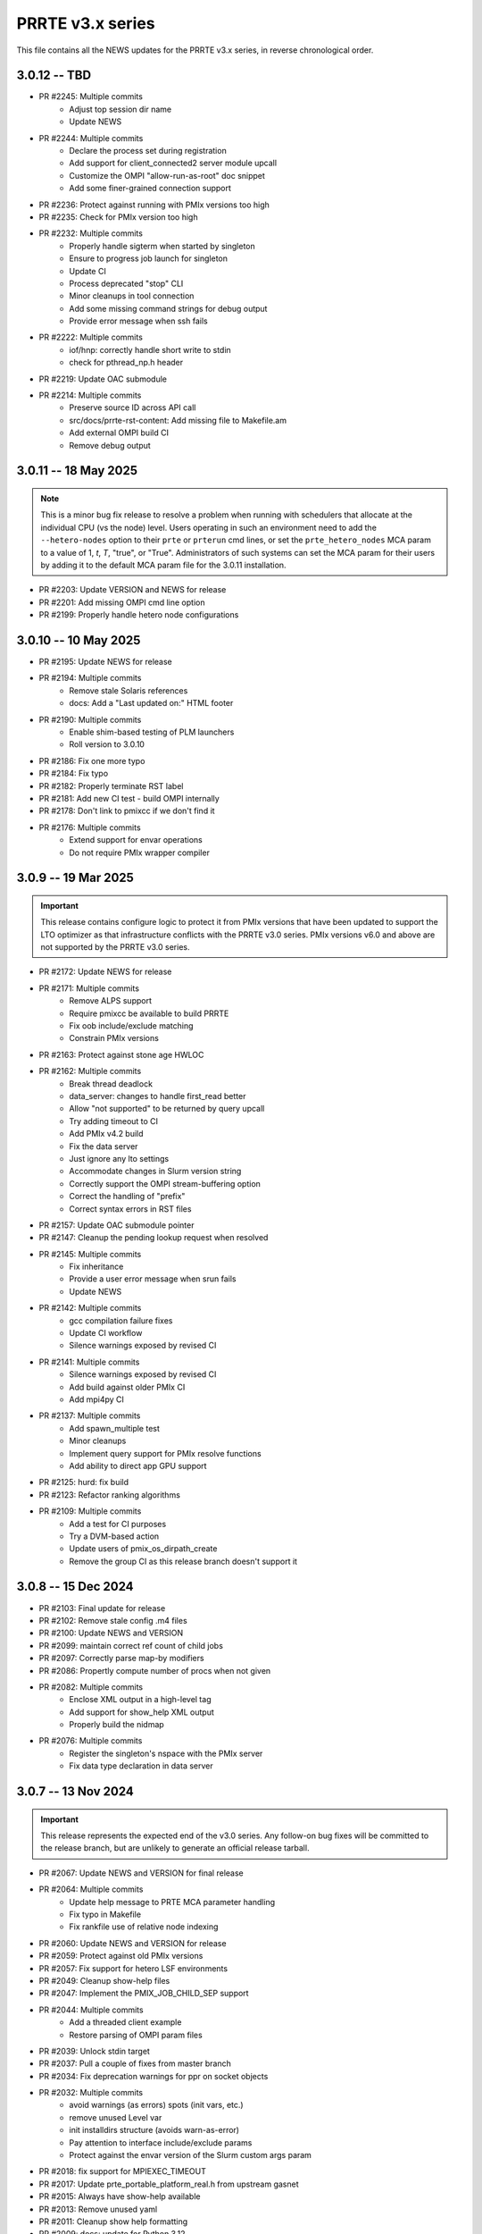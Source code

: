 PRRTE v3.x series
=================

This file contains all the NEWS updates for the PRRTE v3.x
series, in reverse chronological order.

3.0.12 -- TBD
-------------
- PR #2245: Multiple commits
   - Adjust top session dir name
   - Update NEWS
- PR #2244: Multiple commits
   - Declare the process set during registration
   - Add support for client_connected2 server module upcall
   - Customize the OMPI "allow-run-as-root" doc snippet
   - Add some finer-grained connection support
- PR #2236: Protect against running with PMIx versions too high
- PR #2235: Check for PMIx version too high
- PR #2232: Multiple commits
   - Properly handle sigterm when started by singleton
   - Ensure to progress job launch for singleton
   - Update CI
   - Process deprecated "stop" CLI
   - Minor cleanups in tool connection
   - Add some missing command strings for debug output
   - Provide error message when ssh fails
- PR #2222: Multiple commits
   - iof/hnp: correctly handle short write to stdin
   - check for pthread_np.h header
- PR #2219: Update OAC submodule
- PR #2214: Multiple commits
   - Preserve source ID across API call
   - src/docs/prrte-rst-content: Add missing file to Makefile.am
   - Add external OMPI build CI
   - Remove debug output


3.0.11 -- 18 May 2025
---------------------
.. note:: This is a minor bug fix release to resolve
          a problem when running with schedulers that
          allocate at the individual CPU (vs the node)
          level. Users operating in such an environment
          need to add the ``--hetero-nodes`` option to
          their ``prte`` or ``prterun`` cmd lines, or
          set the ``prte_hetero_nodes`` MCA param to
          a value of 1, `t`, `T`, "true", or "True".
          Administrators of such systems can set the
          MCA param for their users by adding it to
          the default MCA param file for the 3.0.11
          installation.

- PR #2203: Update VERSION and NEWS for release
- PR #2201: Add missing OMPI cmd line option
- PR #2199: Properly handle hetero node configurations


3.0.10 -- 10 May 2025
---------------------
- PR #2195: Update NEWS for release
- PR #2194: Multiple commits
   - Remove stale Solaris references
   - docs: Add a "Last updated on:" HTML footer
- PR #2190: Multiple commits
   - Enable shim-based testing of PLM launchers
   - Roll version to 3.0.10
- PR #2186: Fix one more typo
- PR #2184: Fix typo
- PR #2182: Properly terminate RST label
- PR #2181: Add new CI test - build OMPI internally
- PR #2178: Don't link to pmixcc if we don't find it
- PR #2176: Multiple commits
   - Extend support for envar operations
   - Do not require PMIx wrapper compiler


3.0.9 -- 19 Mar 2025
--------------------
.. important:: This release contains configure logic to
               protect it from PMIx versions that have been
               updated to support the LTO optimizer as that
               infrastructure conflicts with the PRRTE v3.0
               series. PMIx versions v6.0 and above are not
               supported by the PRRTE v3.0 series.

- PR #2172: Update NEWS for release
- PR #2171: Multiple commits
   - Remove ALPS support
   - Require pmixcc be available to build PRRTE
   - Fix oob include/exclude matching
   - Constrain PMIx versions
- PR #2163: Protect against stone age HWLOC
- PR #2162: Multiple commits
   - Break thread deadlock
   - data_server: changes to handle first_read better
   - Allow "not supported" to be returned by query upcall
   - Try adding timeout to CI
   - Add PMIx v4.2 build
   - Fix the data server
   - Just ignore any lto settings
   - Accommodate changes in Slurm version string
   - Correctly support the OMPI stream-buffering option
   - Correct the handling of "prefix"
   - Correct syntax errors in RST files
- PR #2157: Update OAC submodule pointer
- PR #2147: Cleanup the pending lookup request when resolved
- PR #2145: Multiple commits
   - Fix inheritance
   - Provide a user error message when srun fails
   - Update NEWS
- PR #2142: Multiple commits
   - gcc compilation failure fixes
   - Update CI workflow
   - Silence warnings exposed by revised CI
- PR #2141: Multiple commits
   - Silence warnings exposed by revised CI
   - Add build against older PMIx CI
   - Add mpi4py CI
- PR #2137: Multiple commits
   - Add spawn_multiple test
   - Minor cleanups
   - Implement query support for PMIx resolve functions
   - Add ability to direct app GPU support
- PR #2125: hurd: fix build
- PR #2123: Refactor ranking algorithms
- PR #2109: Multiple commits
   - Add a test for CI purposes
   - Try a DVM-based action
   - Update users of pmix_os_dirpath_create
   - Remove the group CI as this release branch doesn't support it


3.0.8 -- 15 Dec 2024
--------------------
- PR #2103: Final update for release
- PR #2102: Remove stale config .m4 files
- PR #2100: Update NEWS and VERSION
- PR #2099: maintain correct ref count of child jobs
- PR #2097: Correctly parse map-by modifiers
- PR #2086: Propertly compute number of procs when not given
- PR #2082: Multiple commits
   - Enclose XML output in a high-level tag
   - Add support for show_help XML output
   - Properly build the nidmap
- PR #2076: Multiple commits
   - Register the singleton's nspace with the PMIx server
   - Fix data type declaration in data server


3.0.7 -- 13 Nov 2024
--------------------
.. important:: This release represents the expected end of
               the v3.0 series. Any follow-on bug fixes will
               be committed to the release branch, but are
               unlikely to generate an official release
               tarball.

- PR #2067: Update NEWS and VERSION for final release
- PR #2064: Multiple commits
   - Update help message to PRTE MCA parameter handling
   - Fix typo in Makefile
   - Fix rankfile use of relative node indexing
- PR #2060: Update NEWS and VERSION for release
- PR #2059: Protect against old PMIx versions
- PR #2057: Fix support for hetero LSF environments
- PR #2049: Cleanup show-help files
- PR #2047: Implement the PMIX_JOB_CHILD_SEP support
- PR #2044: Multiple commits
   - Add a threaded client example
   - Restore parsing of OMPI param files
- PR #2039: Unlock stdin target
- PR #2037: Pull a couple of fixes from master branch
- PR #2034: Fix deprecation warnings for ppr on socket objects
- PR #2032: Multiple commits
   - avoid warnings (as errors) spots (init vars, etc.)
   - remove unused Level var
   - init installdirs structure (avoids warn-as-error)
   - Pay attention to interface include/exclude params
   - Protect against the envar version of the Slurm custom args param
- PR #2018: fix support for MPIEXEC_TIMEOUT
- PR #2017: Update prte_portable_platform_real.h from upstream gasnet
- PR #2015: Always have show-help available
- PR #2013: Remove unused yaml
- PR #2011: Cleanup show help formatting
- PR #2009: docs: update for Python 3.12
- PR #2007: Fix a segfault when no arguments are provided
- PR #2005: Multiple commits
   - Remove unused function
   - Revise cmd line parsing to handle special case
- PR #2002: Update OAC to latest HEAD
- PR #2000: Use the PMIx functions to check params
- PR #1998: Protect against LTO optimizer
- PR #1996: Read the Docs updates
- PR #1994: Provide a warning of potentially unknown Slurm params


3.0.6 -- 8 Jul 2024
-------------------
- PR #1992: Update NEWS and VERSION for release
- PR #1991: Multiple commits
   - Protect against missing HWLOC object types
   - Minor fixes to allow compile with pre-stone age HWLOC
- PR #1988: Github action: bring back MacOS builds
- PR #1986: Tailored backport of "various fixes for singleton support"
- PR #1985: Multiple commits
   - Don't strip quotes from cmd line entries
   - Update tar format to tar-pax
- PR #1983: Check the runtime version of PMIx
- PR #1979: Multiple commits
   - Cleanup issues surfaced by devel-check
   - Cleanup unused var warning
   - Add CI build with clang
   - Enable devel-check by default in Git repos
   - Stop warning on LSF detection when not requested
   - Silence warning
   - MPI 4.1: add support for memory-alloc-kinds
   - Remove MacOS CI builds
   - Add support for PMIX_MEM_ALLOC_KIND
- PR #1971: Remove stale resilience document
- PR #1968: Try to improve an error message a bit
- PR #1966: Fix typo
- PR #1964: Repair the binding algorithm
- PR #1962: Correct name of help file for --hostfile
- PR #1959: Multiple commits
   - Update the allocation simulator
   - Use of pmix_getline from PMIx started in v4.2.5
- PR #1956: Multiple commits
   - Allow execution without an active plm component
   - Fix the binding algorithm to handle partial disablement


3.0.5 -- 21 Mar 2024
--------------------
- PR #1952: Multiple commits
   - Update docs
   - Update PMIx-related configure code
   - update the hwloc utility code
   - Add missing doc
- PR #1949: Update VERSION and NEWS for release
- PR #1946: Correct deprecation translation for use-hwthread-cpus
- PR #1936: Add missing show_help text
- PR #1933: Check for appfile and ingest it if found
- PR #1931: Multiple commits
   - Fix testing of suicide for daemons
   - Fix daemon suicide and preserve output files
   - Remove unused MCA param
   - Only trigger job failed to start once
   - Add "close stale issues" actions
   - oac: strengthen Sphinx check
   - Revamp the session directory system
   - guard against possible segfault in prted


3.0.4 -- 4 Feb 2024
-------------------
- PR #1918: Multiple commits
   - Support query for number of available slots
   - Add an option '--allow-run-as-root' into prted
   - Update the Python regex for doc build
- PR #1910: Fix the map-by pe-list option
- PR #1908: Multiple commits
   - Use pmix_path_nfs to detect shared file systems
   - Remove debug
   - Remove extra character at end of error messages
   - psets: fix some problems with PMIX_QUERY_PSET_MEMBERSHIP query.


3.0.3 -- 19 Dec 2023
--------------------
- PR #1893: Check for stdatomic.h
- PR #1891: add nodes to job data for ALL jobs included in the launch message
- PR #1888: Multiple commits
   - Minor tweaks of cmd line processing
   - Preserve the clichk test code for future use
- PR #1884: Multiple commits
   - Fix copy/paste error
   - Remove daemonize option from prterun
   - Fix the ras simulator module
   - Preserve backward compatibility
   - Check the PMIx version for min required
   - Correct min version for pmix_getline util
- PR #1877: Multiple commits
   - Remove the "refresh" key before requesting dmodx from PMIx server
   - Shift a code block to enable MCA param directive for ppr mapping
- PR #1870: Multiple commits
   - Begin to restore the detailed help topics
   - docs: add prrte-rst-content to conf.py's exclude_patterns
   - src/docs: update README.txt
   - Consolidate non-component show_help files
   - Add missing file
- PR #1865: Fix the seq mapper
- PR #1860: Multiple commits
   - prte.c: a prefix of "/" is ok
   - Correctly translate the plm_rsh MCA params
   - Fix add-hostfile and add-host operations
   - Add print functions for node, job, and proc flags
   - Add missing "acquire_object"
   - Fix handling of "--" in cmd line
   - Use global PRRTE event base for sigchld callback
   - Remove the event base param to prte_wait_cb
   - Fix OMPI cmd line processing
- PR #1846: Multiple commits
   - Restore the prun help strings
   - Restore prte_info show help topics
   - Recover the pterm show-help strings
- PR #1843: Avoid adding NULL prefix value to app attributes
- PR #1841: Multiple commits
   - Error out of attempts for 32-bit builds
   - Convert OMPI MCA params from legacy orte
   - Fix display of DVM allocation


3.0.2 -- 23 Oct 2023
--------------------
- PR #1832: Update NEWS for release
- PR #1831: Silence error log
- PR #1829: Multiple commits
   - docs/show-help-files: Re-enable Sphinx warning checks
   - Correctly forward stdin to remote procs
- PR #1826: Multiple commits
   - docs: document minimum PMIx version needed
   - prte_setup_pmix.m4: use PMIx min version from VERSION
   - Make checking min versions consistent
   - Update CPPFLAGS for HWLOC config tests
- PR #1822: Fix rpmbuild error
- PR #1821: Roll VERSION to v3.0.2


3.0.1 -- 27 Sep 2023
--------------------
.. important:: This release contains a major revision of the PRRTE
               documentation infrastructure. Accordingly, the various
               documents may contain some number of errors and should
               be regarded as a work-in-progress. We apologize in
               advance for any inconvenience this may create, and will
               continue to improve and correct the documents in future
               releases.

- PR #1818: Update VERSION and rename news file
- PR #1816: Correct confusion over help file names
- PR #1814: Update NEWS infrastructure
- PR #1810: Blacklist the HWLOC GL component to avoid deadlock
- PR #1807: Multiple commits
   - src/docs/show-help-files/Makefile.am: fix syntax
   - docs: Fix up several minor bugs that showed up via CI
   - Prototype Github Actions for PRRTE CI
- PR #1800: Keep trying to find the solution to the docs problem
- PR #1798: Keep trying to fix this Python stuff
- PR #1796: Don't ignore failure to create directory
- PR #1793: build-dummy-ini-files: Be safe for Python 2
- PR #1791: Update to track master branch
- PR #1787: Add support for dynamic definition of process sets
- PR #1784: Multiple commits
   - docs: fix HTML word wapping in table cells
   - Support fix for OMPI Github issue #11532
   - Fix binding to multiple pe's
   - Fix typos in the --enable-dlopen support
   - Fix typo of variable name (PRRTE->PRTE)
   - Remove Doxygen
- PR #1766: Multiple commits
   - Update ignores
   - mca/rmaps: impute process count when np is not set
   - Complete cleanup of map/bind default settings
- PR #1762: v3.0: .github/workflows: update actions versions
- PR #1752: [v3.0] rmaps/base: remove call to hwloc_bitmap_andnot() in bind_generic()
- PR #1747: Respect "--" marker
- PR #1741: [v3.0] RTD: Add .readthedocs.yaml file
- PR #1737: Multiple commits
   - Add debug output in fence upcall
   - Silence TSan data race warning.
- PR #1734: v3.0: backport fixes for ompi v5.0 submodule update
- PR #1727: Protect against bad ppr directives
- PR #1724: Fix one more place
- PR #1721: Just disable the xml map output for ancient hwloc
- PR #1718: Protect against ancient hwloc versions
- PR #1714: Multiple commits
   - Parsable output in an XML format
   - Support odd topologies and relax pe-binding rules
   - Cleanup some formatting and unnecessary debug
- PR #1705: Allow specifying ppr as the default mapping policy
- PR #1702: Multiple commits
   - Recoverable jobs may report more than one proc error over the lifetime
   - Fix double-counting of failed procs in recoverable jobs
- PR #1700: Update headers for rc2
- PR #1696: Always set waitpid-fired flag when proc exits
- PR #1694: Fix passing of envars for spawn
- PR #1692: Multiple commits
   - Plug small memory leaks.
   - Plug memory leaks.
   - Adhere to project's variable declaration convention.
   - Cleanup initial implementation of allocate and session ctrl
   - Protect one more place for Session_control
   - Fix the routing for non-tree-spawn launch
   - Cleanup prte_info output
   - Ensure we exit cleanly when a daemon fails to start
   - Store prted URI under correct name
   - Remove duplicate computation of routing tree
   - Minor cleanup of verbose output
   - Fix typo
   - Send direct to HNP if we don't know a route
   - Cleanup some mangled formatting
   - Cleanup some debug output
   - Update the pmix server integration
- PR #1686: Update config/oac submodule
- PR #1682: Multiple commits
   - Remove wrapper definitions
   - Extend example to check for sessionID and jobID
- PR #1678: Multiple commits
   - add --debug-daemon to prted options
   - Add the rml and routed types to prte_info array
- PR #1674: Ensure cmd line errors provide error messages
- PR #1672: Multiple commits
   - Correct default binding for map-by node/slot
   - Provide better error message for cross-package binding
   - Add missing command line directives
   - Fix minor issues found in tests.
   - Silence compiler warning in test/connect.
   - Silence compiler warnings in examples.
   - Use exit macros in example dmodex.
   - Remove antiquated code that can cause problems
   - Update sphinx requirements
   - Remove the PMIX_SIZE_ESTIMATE support
- PR #1660: Correct function name when using older hwloc versions
- PR #1658: Multiple commits
   - Properly handle overload-allowed
   - Define MIN for environments that lack it
   - Fix a typo in the README, fixes #1645
   - docs: fix Sphinx parsing error
- PR #1644: Multiple commits
   - Add a spawn_multiple test
   - Provide an estimate of the size of registration data
   - Provide size estimates for collective operations that return data
   - Add an option to display the available CPUs
   - Fix generate_dist type
   - Protect against missing attribute definition
   - Set distances array type
   - Add "parseable" display qualifier
   - Generate distances by default
   - Show help message when mapping too low
   - Fix round-robin by obj with multiple cpus/rank
   - Fix map-by slot and node for multiple cpus/rank
- PR #1633: v3.0.x: First cut of Sphinx/ReadTheDocs docs
- PR #1626: Remove unused variable
- PR #1622: Multiple commits
   - Update version to 3.0.1
   - Extend query support to include allocation info
   - Remove debug
   - Include topology in allocated node info
   - Minor touchups of the "fault" example
   - Designate the framework project as PRTE
   - Begin adding support for new server module function pointer
   - Silence warning - add return values
   - Update to compatibility with PMIx master ranch
   - Protect against earlier PMIx versions
   - Add an IOF stress test
   - Accept local group op upcalls
   - Check for and track scheduler attachment
   - Check for map/bind conflicting directive, improve unbound report
   - Don't error out on binding if not required
- PR #1600: Multiple commits
   - Minor change to check_os_flavors
   - Don't emit an error output if not needed
- PR #1597: Fix oac_check_package.m4
- PR #1595: build: fix bashisms in configure


3.0.0 -- 13 Nov 2022
--------------------
.. important:: This release represents a major update to the PRRTE
               code base from prior releases. Many of the changes will be
               transparent to the user. However, there are a few key areas that
               may (likely) impact users. These include:

                 - changes to the cmd line interpreter. PRRTE has provided an
                   abstraction layer that allows programming library developers
                   and environment vendors to customize the cmd line of PRRTE
                   binaries (e.g., prterun and prun). This is governed by the
                   detection of a "personality" that is to be used for defining
                   the cmd line options. The personality can be set either directly
                   on the cmd line itself (via the "--personality foo" option) or
                   is detected by PRRTE thru the environment.
                 - a more extensive "--help" support system.
                 - reduction in the "--rank-by" options.
                 - addition of new "--output" options
                 - removal of the "mindist" mapper due to lack of a maintainer

               There are quite a few more changes than listed here, but they mostly
               pertain to code internals. However, these dictate that PRRTE v3.0.0
               require use of PMIx v4.2 or above to compile. Note that this doesn't
               impact the PMIx level associated with any applications executed by
               PRRTE - the only requirement is that applications link against a
               PMIx version that meets the PMIx cross-version requirements (i.e., a
               minimum of PMIx v2.5).

Detailed changes include:

- PR #1412: Restrict PRRTE to PMIx v4.2+
- PR #1410: Remove schizo/hydra component
- PR #1409: Add new output options to help string
- PR #1407: Support a broader range of IO output formats
- PR #1404: Fix a hang in daemon callback
- PR #1402: Cleanup race condition in daemon reports
- PR #1399: Multiple commits
   - Allow mapping in overload scenario if bind not specified
   - Ensure rankfile and seq mappers computer local and app ranks
- PR #1394: Add forwarding of stdin to indirect example
- PR #1391: Change the default mapping for --bind-to none option to BYSLOT.

Branch from `master@f3d4089 <https://github.com/openpmix/prrte/commit/f3d4089>`_
